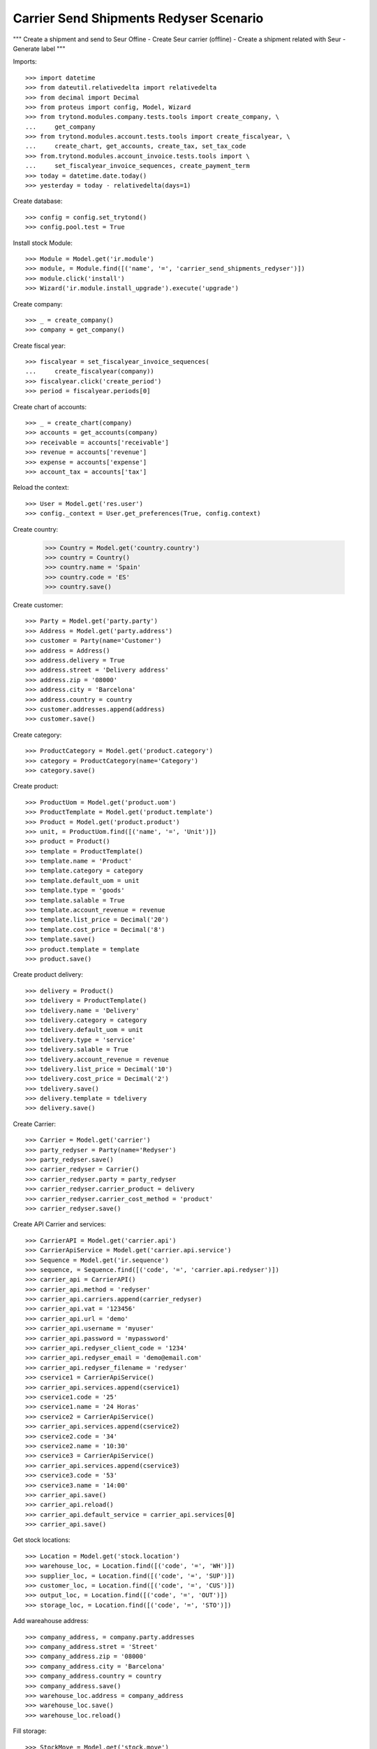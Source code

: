 =======================================
Carrier Send Shipments Redyser Scenario
=======================================

"""
Create a shipment and send to Seur Offine
- Create Seur carrier (offline)
- Create a shipment related with Seur
- Generate label
"""

Imports::

    >>> import datetime
    >>> from dateutil.relativedelta import relativedelta
    >>> from decimal import Decimal
    >>> from proteus import config, Model, Wizard
    >>> from trytond.modules.company.tests.tools import create_company, \
    ...     get_company
    >>> from trytond.modules.account.tests.tools import create_fiscalyear, \
    ...     create_chart, get_accounts, create_tax, set_tax_code
    >>> from.trytond.modules.account_invoice.tests.tools import \
    ...     set_fiscalyear_invoice_sequences, create_payment_term
    >>> today = datetime.date.today()
    >>> yesterday = today - relativedelta(days=1)

Create database::

    >>> config = config.set_trytond()
    >>> config.pool.test = True

Install stock Module::

    >>> Module = Model.get('ir.module')
    >>> module, = Module.find([('name', '=', 'carrier_send_shipments_redyser')])
    >>> module.click('install')
    >>> Wizard('ir.module.install_upgrade').execute('upgrade')

Create company::

    >>> _ = create_company()
    >>> company = get_company()

Create fiscal year::

    >>> fiscalyear = set_fiscalyear_invoice_sequences(
    ...     create_fiscalyear(company))
    >>> fiscalyear.click('create_period')
    >>> period = fiscalyear.periods[0]

Create chart of accounts::

    >>> _ = create_chart(company)
    >>> accounts = get_accounts(company)
    >>> receivable = accounts['receivable']
    >>> revenue = accounts['revenue']
    >>> expense = accounts['expense']
    >>> account_tax = accounts['tax']

Reload the context::

    >>> User = Model.get('res.user')
    >>> config._context = User.get_preferences(True, config.context)

Create country:

    >>> Country = Model.get('country.country')
    >>> country = Country()
    >>> country.name = 'Spain'
    >>> country.code = 'ES'
    >>> country.save()

Create customer::

    >>> Party = Model.get('party.party')
    >>> Address = Model.get('party.address')
    >>> customer = Party(name='Customer')
    >>> address = Address()
    >>> address.delivery = True
    >>> address.street = 'Delivery address'
    >>> address.zip = '08000'
    >>> address.city = 'Barcelona'
    >>> address.country = country
    >>> customer.addresses.append(address)
    >>> customer.save()

Create category::

    >>> ProductCategory = Model.get('product.category')
    >>> category = ProductCategory(name='Category')
    >>> category.save()

Create product::

    >>> ProductUom = Model.get('product.uom')
    >>> ProductTemplate = Model.get('product.template')
    >>> Product = Model.get('product.product')
    >>> unit, = ProductUom.find([('name', '=', 'Unit')])
    >>> product = Product()
    >>> template = ProductTemplate()
    >>> template.name = 'Product'
    >>> template.category = category
    >>> template.default_uom = unit
    >>> template.type = 'goods'
    >>> template.salable = True
    >>> template.account_revenue = revenue
    >>> template.list_price = Decimal('20')
    >>> template.cost_price = Decimal('8')
    >>> template.save()
    >>> product.template = template
    >>> product.save()

Create product delivery::

    >>> delivery = Product()
    >>> tdelivery = ProductTemplate()
    >>> tdelivery.name = 'Delivery'
    >>> tdelivery.category = category
    >>> tdelivery.default_uom = unit
    >>> tdelivery.type = 'service'
    >>> tdelivery.salable = True
    >>> tdelivery.account_revenue = revenue
    >>> tdelivery.list_price = Decimal('10')
    >>> tdelivery.cost_price = Decimal('2')
    >>> tdelivery.save()
    >>> delivery.template = tdelivery
    >>> delivery.save()

Create Carrier::

    >>> Carrier = Model.get('carrier')
    >>> party_redyser = Party(name='Redyser')
    >>> party_redyser.save()
    >>> carrier_redyser = Carrier()
    >>> carrier_redyser.party = party_redyser
    >>> carrier_redyser.carrier_product = delivery
    >>> carrier_redyser.carrier_cost_method = 'product'
    >>> carrier_redyser.save()

Create API Carrier and services::

    >>> CarrierAPI = Model.get('carrier.api')
    >>> CarrierApiService = Model.get('carrier.api.service')
    >>> Sequence = Model.get('ir.sequence')
    >>> sequence, = Sequence.find([('code', '=', 'carrier.api.redyser')])
    >>> carrier_api = CarrierAPI()
    >>> carrier_api.method = 'redyser'
    >>> carrier_api.carriers.append(carrier_redyser)
    >>> carrier_api.vat = '123456'
    >>> carrier_api.url = 'demo'
    >>> carrier_api.username = 'myuser'
    >>> carrier_api.password = 'mypassword'
    >>> carrier_api.redyser_client_code = '1234'
    >>> carrier_api.redyser_email = 'demo@email.com'
    >>> carrier_api.redyser_filename = 'redyser'
    >>> cservice1 = CarrierApiService()
    >>> carrier_api.services.append(cservice1)
    >>> cservice1.code = '25'
    >>> cservice1.name = '24 Horas'
    >>> cservice2 = CarrierApiService()
    >>> carrier_api.services.append(cservice2)
    >>> cservice2.code = '34'
    >>> cservice2.name = '10:30'
    >>> cservice3 = CarrierApiService()
    >>> carrier_api.services.append(cservice3)
    >>> cservice3.code = '53'
    >>> cservice3.name = '14:00'
    >>> carrier_api.save()
    >>> carrier_api.reload()
    >>> carrier_api.default_service = carrier_api.services[0]
    >>> carrier_api.save()


Get stock locations::

    >>> Location = Model.get('stock.location')
    >>> warehouse_loc, = Location.find([('code', '=', 'WH')])
    >>> supplier_loc, = Location.find([('code', '=', 'SUP')])
    >>> customer_loc, = Location.find([('code', '=', 'CUS')])
    >>> output_loc, = Location.find([('code', '=', 'OUT')])
    >>> storage_loc, = Location.find([('code', '=', 'STO')])

Add wareahouse address::

    >>> company_address, = company.party.addresses
    >>> company_address.stret = 'Street'
    >>> company_address.zip = '08000'
    >>> company_address.city = 'Barcelona'
    >>> company_address.country = country
    >>> company_address.save()
    >>> warehouse_loc.address = company_address
    >>> warehouse_loc.save()
    >>> warehouse_loc.reload()

Fill storage::

    >>> StockMove = Model.get('stock.move')
    >>> incoming_move = StockMove()
    >>> incoming_move.product = product
    >>> incoming_move.uom = unit
    >>> incoming_move.quantity = 1
    >>> incoming_move.from_location = supplier_loc
    >>> incoming_move.to_location = storage_loc
    >>> incoming_move.planned_date = today
    >>> incoming_move.effective_date = today
    >>> incoming_move.company = company
    >>> incoming_move.unit_price = Decimal('10')
    >>> incoming_move.currency = company.currency
    >>> incoming_moves = [incoming_move]
    >>> StockMove.click(incoming_moves, 'do')

Create payment term::

    >>> payment_term = create_payment_term()
    >>> payment_term.save()

Create a Sale::

    >>> Sale = Model.get('sale.sale')
    >>> SaleLine = Model.get('sale.line')
    >>> sale = Sale()
    >>> sale.party = customer
    >>> sale.payment_term = payment_term
    >>> sale.shipment_method = 'order'
    >>> line = SaleLine()
    >>> sale.lines.append(line)
    >>> line.product = product
    >>> line.quantity = 1.0
    >>> sale.carrier = carrier_redyser
    >>> sale.save()
    >>> sale.click('quote')
    >>> sale.click('confirm')
    >>> sale.click('process')
    >>> shipment, = sale.shipments

Confirm Shipment Out::

    >>> shipment.click('wait')
    >>> shipment.click('assign_try')
    True
    >>> shipment.click('pack')
    >>> shipment.state
    u'packed'
    >>> carrier_shipment = Wizard('carrier.send.shipments', [shipment])
    >>> carrier_shipment.execute('send')
    >>> carrier_shipment.form.info
    u'Successfully:\n1\n\nErrors:\n'
